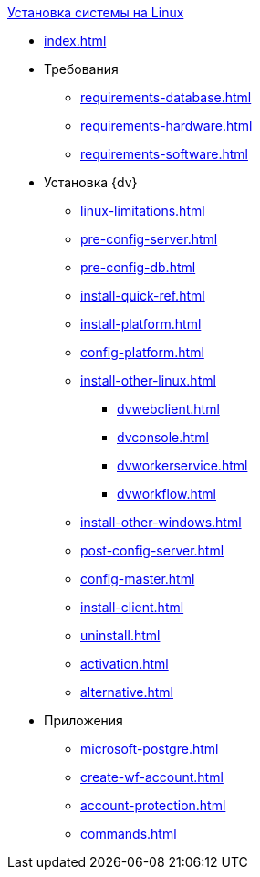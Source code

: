 .xref:index.adoc[Установка системы на Linux]
* xref:index.adoc[]

* Требования
** xref:requirements-database.adoc[]
** xref:requirements-hardware.adoc[]
** xref:requirements-software.adoc[]

* Установка {dv}
** xref:linux-limitations.adoc[]
** xref:pre-config-server.adoc[]
** xref:pre-config-db.adoc[]
** xref:install-quick-ref.adoc[]
** xref:install-platform.adoc[]
** xref:config-platform.adoc[]
** xref:install-other-linux.adoc[]
*** xref:dvwebclient.adoc[]
*** xref:dvconsole.adoc[]
*** xref:dvworkerservice.adoc[]
*** xref:dvworkflow.adoc[]
** xref:install-other-windows.adoc[]
** xref:post-config-server.adoc[]
** xref:config-master.adoc[]
** xref:install-client.adoc[]
** xref:uninstall.adoc[]
** xref:activation.adoc[]
** xref:alternative.adoc[]

* Приложения
** xref:microsoft-postgre.adoc[]
** xref:create-wf-account.adoc[]
** xref:account-protection.adoc[]
** xref:commands.adoc[]
